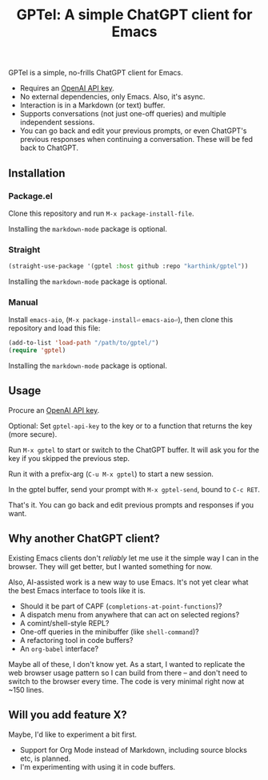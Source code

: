 #+title: GPTel: A simple ChatGPT client for Emacs

GPTel is a simple, no-frills ChatGPT client for Emacs.

[[file:img/gptel.png]]

- Requires an [[https://platform.openai.com/account/api-keys][OpenAI API key]].
- No external dependencies, only Emacs. Also, it's async.
- Interaction is in a Markdown (or text) buffer.
- Supports conversations (not just one-off queries) and multiple independent sessions.
- You can go back and edit your previous prompts, or even ChatGPT's previous responses when continuing a conversation. These will be fed back to ChatGPT.

** Installation

*** Package.el
Clone this repository and run =M-x package-install-file=.

Installing the =markdown-mode= package is optional.

*** Straight
#+begin_src emacs-lisp
  (straight-use-package '(gptel :host github :repo "karthink/gptel"))
#+end_src

Installing the =markdown-mode= package is optional.

*** Manual
Install =emacs-aio=, (=M-x package-install⏎= =emacs-aio⏎=), then clone this repository and load this file:
#+begin_src emacs-lisp
(add-to-list 'load-path "/path/to/gptel/")
(require 'gptel)
#+end_src

Installing the =markdown-mode= package is optional.

** Usage

Procure an [[https://platform.openai.com/account/api-keys][OpenAI API key]].

Optional: Set =gptel-api-key= to the key or to a function that returns the key (more secure).

Run =M-x gptel= to start or switch to the ChatGPT buffer. It will ask you for the key if you skipped the previous step.

Run it with a prefix-arg (=C-u M-x gptel=) to start a new session.

In the gptel buffer, send your prompt with =M-x gptel-send=, bound to =C-c RET=.

That's it. You can go back and edit previous prompts and responses if you want.

** Why another ChatGPT client?

Existing Emacs clients don't /reliably/ let me use it the simple way I can in the browser.  They will get better, but I wanted something for now.

Also, AI-assisted work is a new way to use Emacs.  It's not yet clear what the best Emacs interface to tools like it is.

- Should it be part of CAPF (=completions-at-point-functions=)?
- A dispatch menu from anywhere that can act on selected regions?
- A comint/shell-style REPL?
- One-off queries in the minibuffer (like =shell-command=)?
- A refactoring tool in code buffers?
- An =org-babel= interface?

Maybe all of these, I don't know yet. As a start, I wanted to replicate the web browser usage pattern so I can build from there -- and don't need to switch to the browser every time. The code is very minimal right now at ~150 lines.

** Will you add feature X?

Maybe, I'd like to experiment a bit first.

- Support for Org Mode instead of Markdown, including source blocks etc, is planned.
- I'm experimenting with using it in code buffers.
